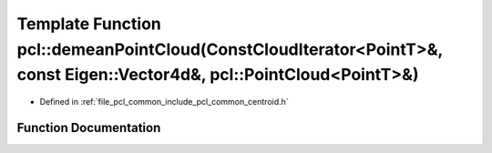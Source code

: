 .. _exhale_function_namespacepcl_1a6afc80fd70f4436ccce44de9241a1ba3:

Template Function pcl::demeanPointCloud(ConstCloudIterator<PointT>&, const Eigen::Vector4d&, pcl::PointCloud<PointT>&)
======================================================================================================================

- Defined in :ref:`file_pcl_common_include_pcl_common_centroid.h`


Function Documentation
----------------------


.. doxygenfunction:: pcl::demeanPointCloud(ConstCloudIterator<PointT>&, const Eigen::Vector4d&, pcl::PointCloud<PointT>&)
